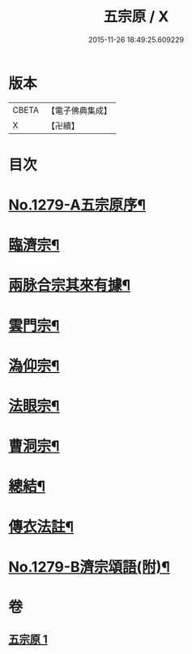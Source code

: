 #+TITLE: 五宗原 / X
#+DATE: 2015-11-26 18:49:25.609229
* 版本
 |     CBETA|【電子佛典集成】|
 |         X|【卍續】    |

* 目次
* [[file:KR6q0167_001.txt::001-0102a1][No.1279-A五宗原序¶]]
* [[file:KR6q0167_001.txt::0102b5][臨濟宗¶]]
* [[file:KR6q0167_001.txt::0103c17][兩脉合宗其來有據¶]]
* [[file:KR6q0167_001.txt::0104a16][雲門宗¶]]
* [[file:KR6q0167_001.txt::0104b5][溈仰宗¶]]
* [[file:KR6q0167_001.txt::0104b12][法眼宗¶]]
* [[file:KR6q0167_001.txt::0104c24][曹洞宗¶]]
* [[file:KR6q0167_001.txt::0106c3][總結¶]]
* [[file:KR6q0167_001.txt::0107a11][傳衣法註¶]]
* [[file:KR6q0167_001.txt::0108a7][No.1279-B濟宗頌語(附)¶]]
* 卷
** [[file:KR6q0167_001.txt][五宗原 1]]
